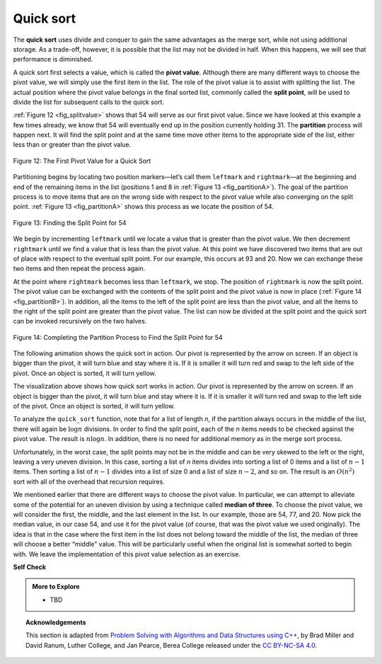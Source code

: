 ..  Copyright (C)  Dave Parillo.  Permission is granted to copy, distribute
    and/or modify this document under the terms of the GNU Free Documentation
    License, Version 1.3 or any later version published by the Free Software
    Foundation; with Invariant Sections being Forward, and Preface,
    no Front-Cover Texts, and no Back-Cover Texts.  A copy of
    the license is included in the section entitled "GNU Free Documentation
    License".
.. This file is adapted from the OpenDSA eTextbook project. See
.. http://opendsa.org for more details.
.. Copyright (c) 2012-2020 by the OpenDSA Project Contributors, and
.. distributed under an MIT open source license.

Quick sort
==========
The **quick sort** uses divide and conquer to gain the same advantages
as the merge sort, while not using additional storage. As a trade-off,
however, it is possible that the list may not be divided in half. When
this happens, we will see that performance is diminished.

A quick sort first selects a value, which is called the **pivot value**.
Although there are many different ways to choose the pivot value, we
will simply use the first item in the list. The role of the pivot value
is to assist with splitting the list. The actual position where the
pivot value belongs in the final sorted list, commonly called the
**split point**, will be used to divide the list for subsequent calls to
the quick sort.

:ref:`Figure 12 <fig_splitvalue>` shows that 54 will serve as our first pivot value.
Since we have looked at this example a few times already, we know that
54 will eventually end up in the position currently holding 31. The
**partition** process will happen next. It will find the split point and
at the same time move other items to the appropriate side of the list,
either less than or greater than the pivot value.

.. _fig_splitvalue:


.. figure:: figures/firstsplit.png
   :align: center

   Figure 12: The First Pivot Value for a Quick Sort



Partitioning begins by locating two position markers—let’s call them
``leftmark`` and ``rightmark``—at the beginning and end of the remaining
items in the list (positions 1 and 8 in :ref:`Figure 13 <fig_partitionA>`). The goal
of the partition process is to move items that are on the wrong side
with respect to the pivot value while also converging on the split
point. :ref:`Figure 13 <fig_partitionA>` shows this process as we locate the position
of 54.

.. _fig_partitionA:

.. figure:: figures/partitionA.png
   :align: center

   Figure 13: Finding the Split Point for 54

We begin by incrementing ``leftmark`` until we locate a value that is
greater than the pivot value. We then decrement ``rightmark`` until we
find a value that is less than the pivot value. At this point we have
discovered two items that are out of place with respect to the eventual
split point. For our example, this occurs at 93 and 20. Now we can
exchange these two items and then repeat the process again.

At the point where ``rightmark`` becomes less than ``leftmark``, we
stop. The position of ``rightmark`` is now the split point. The pivot
value can be exchanged with the contents of the split point and the
pivot value is now in place (:ref:`Figure 14 <fig_partitionB>`). In addition, all the
items to the left of the split point are less than the pivot value, and
all the items to the right of the split point are greater than the pivot
value. The list can now be divided at the split point and the quick sort
can be invoked recursively on the two halves.

.. _fig_partitionB:

.. figure:: figures/partitionB.png
   :align: center

   Figure 14: Completing the Partition Process to Find the Split Point for 54


.. tabbed:: lst_quick_sort

   .. tab:: Quick Sort

      The ``partition`` function implements the process described earlier.
      The following program sorts the 
      list that was used in the example above.

   .. tab:: Run It

      .. activecode:: lst_quick_cpp
         :caption: The Quick Sort
         :language: cpp
         :compileargs: ['-Wall', '-Wextra', '-pedantic', '-std=c++11']
         :nocodelens:

         #include <iostream>
         #include <string>
         #include <utility>
         #include <vector>
         using std::vector;

         void print(const vector<int>& data) {
            for (const auto& value: data) {
               std::cout << value << ' ';
            }
            std::cout << '\n';
         }

         int partition (vector<int>& data, int first, int last) {
            int pivotvalue = data[first];
            int rightmark = last;
            int leftmark = first + 1;
            bool done = false;
            while (!done) {
               while(leftmark <= rightmark &&
                     data[leftmark] <= pivotvalue) {
                 ++leftmark;
               }
               while(rightmark >= leftmark &&
                     data[rightmark] >= pivotvalue) {
                 --rightmark;
               }
               if(rightmark<leftmark) {
                  done = true;
               } else {
                  std::swap(data[rightmark], data[leftmark]);
               }
            }
            std::swap(data[rightmark], data[first]);
            return rightmark;
         }

         vector<int> quick_sort(vector<int>& data, int first, int last) {
            int pivot = 0;

            if (first < last) {
               pivot = partition(data, first, last);
               quick_sort(data, first, pivot);
               quick_sort(data, pivot+1, last);
            }
            return data;
         }

         int main() {
           vector<int> data = {54, 26, 93, 17, 77, 31, 44, 55, 20};
           print(quick_sort(data, 0, data.size()-1));
           return 0;
         }

The following animation shows the quick sort in action.
Our pivot is represented by the arrow on screen.
If an object is bigger than the pivot,
it will turn blue and stay where it is.
If it is smaller it will turn red and 
swap to the left side of the pivot.
Once an object is sorted, it will turn yellow.

.. animation:: quick_anim
   :modelfile: sortmodels.js
   :viewerfile: sortviewers.js
   :model: QuickSortModel
   :viewer: BarViewer

The visualization above shows how quick sort works in action. Our pivot 
is represented by the arrow on screen. If an object is bigger than the pivot,
it will turn blue and stay where it is. If it is smaller it will turn red and 
swap to the left side of the pivot. Once an object is sorted, it will turn
yellow.

To analyze the ``quick_sort`` function, note that for a list of length
*n*, if the partition always occurs in the middle of the list, there
will again be :math:`\log n` divisions. In order to find the split
point, each of the *n* items needs to be checked against the pivot
value. The result is :math:`n\log n`. In addition, there is no need
for additional memory as in the merge sort process.

Unfortunately, in the worst case, the split points may not be in the
middle and can be very skewed to the left or the right, leaving a very
uneven division. In this case, sorting a list of *n* items divides into
sorting a list of 0 items and a list of :math:`n-1` items. Then
sorting a list of :math:`n-1` divides into a list of size 0 and a list
of size :math:`n-2`, and so on. The result is an :math:`O(n^{2})`
sort with all of the overhead that recursion requires.

We mentioned earlier that there are different ways to choose the pivot
value. In particular, we can attempt to alleviate some of the potential
for an uneven division by using a technique called **median of three**.
To choose the pivot value, we will consider the first, the middle, and
the last element in the list. In our example, those are 54, 77, and 20.
Now pick the median value, in our case 54, and use it for the pivot
value (of course, that was the pivot value we used originally). The idea
is that in the case where the first item in the list does not belong
toward the middle of the list, the median of three will choose a better
“middle” value. This will be particularly useful when the original list
is somewhat sorted to begin with. We leave the implementation of this
pivot value selection as an exercise.


**Self Check**

.. tabbed:: tab_check

   .. tab:: Q1

      .. mchoice:: question_sort_7
         :correct: d
         :answer_a: [9, 3, 10, 13, 12]
         :answer_b: [9, 3, 10, 13, 12, 14]
         :answer_c: [9, 3, 10, 13, 12, 14, 17, 16, 15, 19]
         :answer_d: [9, 3, 10, 13, 12, 14, 19, 16, 15, 17]
         :feedback_a: It's important to remember that quicksort works on the entire list and sorts it in place.
         :feedback_b: Remember quicksort works on the entire list and sorts it in place.
         :feedback_c: The first partitioning works on the entire list, and the second partitioning works on the left partition not the right.
         :feedback_d: The first partitioning works on the entire list, and the second partitioning works on the left partition.

         Given the following list of numbers
         [14, 17, 13, 15, 19, 10, 3, 16, 9, 12] which answer shows the 
         contents of the list after the second partitioning according to the
         quicksort algorithm?

   .. tab:: Q2

      .. mchoice:: question_sort_8
         :correct: b
         :answer_a: 1
         :answer_b: 9
         :answer_c: 16
         :answer_d: 19
         :feedback_a: The three numbers used in selecting the pivot are 1, 9, 19.  1 is not the median, and would be a very bad choice for the pivot since it is the smallest number in the list.
         :feedback_b:  Good job.
         :feedback_c: although 16 would be the median of 1, 16, 19 the middle is at len(list) // 2.
         :feedback_d: the three numbers used in selecting the pivot are 1, 9, 19.  9 is the median.  19 would be a bad choice since it is almost the largest.

         Given the following list of numbers 
         [1, 20, 11, 5, 2, 9, 16, 14, 13, 19] 
         what would be the first pivot value using the median of 3 method?


   .. tab:: Q3

      .. mchoice:: question_sort_9
         :answer_a: Shell Sort
         :answer_b: Quick Sort
         :answer_c: Merge Sort
         :answer_d: Insertion Sort
         :correct: c
         :feedback_a: Shell sort is between O(n) and O(n^2)
         :feedback_b: Quick sort can be O(n log n), but if the pivot points are not well chosen and the list is just so, it can be O(n^2).
         :feedback_c: Merge Sort is the only guaranteed O(n log n) even in the worst case. The cost is that merge sort uses more memory.
         :feedback_d: Insertion sort is O(n^2)

         Which of the following sort algorithms are guaranteed to be 
         O(n log n) even in the worst case?

   .. tab:: Q4

      .. dragndrop:: question_sort_10
         :feedback: Refer to previous sections of the chapter
         :match_1: Quick Sort|||O(n log n) or O(n^2)
         :match_2: Insertion/Bubble/Merge|||O(n^2)
         :match_3: Merge Sort|||O(n log n)
         :match_4: Shell Sort|||between O(n) and O(n^2)

         Match each sorting method with its appropriate estimated comparisons.

   .. tab:: Q5

      .. mchoice:: sortefficiencyrandom
         :answer_a: Merge
         :answer_b: Selection
         :answer_c: Bubble
         :answer_d: Insertion
         :correct: a
         :feedback_a: Correct!
         :feedback_b: Selection sort is inefficient in large lists.
         :feedback_c: Bubble sort works best with mostly sorted lists.
         :feedback_d: Insertion sort works best with either small or mostly sorted lists.

         Which sort should you use for best efficiency
         if you need to sort through 100,000 random items in a list?



.. admonition:: More to Explore

   - TBD

.. topic:: Acknowledgements

   This section is adapted from 
   `Problem Solving with Algorithms and Data Structures using C++ <https://runestone.academy/runestone/books/published/cppds>`__,
   by Brad Miller and David Ranum, Luther College, and Jan Pearce, Berea College
   released under the 
   `CC BY-NC-SA 4.0 <http://creativecommons.org/licenses/by-nc-sa/4.0/>`__.

